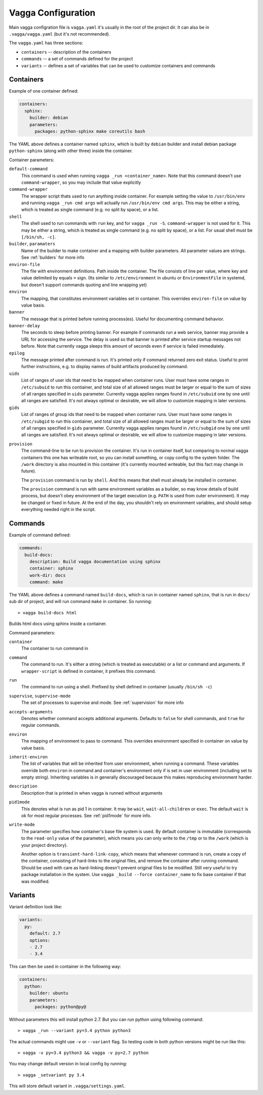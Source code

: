===================
Vagga Configuration
===================

Main vagga configration file is ``vagga.yaml`` it's usually in the root of the
project dir. It can also be in ``.vagga/vagga.yaml`` (but it's not recommended).

The ``vagga.yaml`` has three sections:

* ``containers`` -- description of the containers
* ``commands`` -- a set of commands defined for the project
* ``variants`` -- defines a set of variables that can be used to customize
  containers and commands

.. _containers:

Containers
==========

Example of one container defined:

.. code-block:: yaml

  containers:
    sphinx:
      builder: debian
      parameters:
        packages: python-sphinx make coreutils bash

The YAML above defines a container named ``sphinx``, which is built by
``debian`` builder and install debian package ``python-sphinx`` (along with
other three) inside the container.

Container parameters:

``default-command``
    This command is used when running ``vagga _run <container_name>``. Note
    that this command doesn't use ``command-wrapper``, so you may include that
    value explicitly

``command-wrapper``
    The wrapper script thats used to run anything inside container. For example
    setting the value to ``/usr/bin/env`` and running ``vagga _run cmd args``
    will actually run ``/usr/bin/env cmd args``. This may be either a string,
    which is treated as single command (e.g. no split by space), or a list.

``shell``
    The shell used to run commands with ``run`` key, and for ``vagga _run -S``.
    ``command-wrapper`` is not used for it. This may be either a string,
    which is treated as single command (e.g. no split by space), or a list.
    For usual shell must be ``[/bin/sh, -c]``.

``builder``, ``paramaters``
    Name of the builder to make container and a mapping with builder
    parameters. All parameter values are strings. See :ref:`builders` for more
    info

``environ-file``
    The file with environment definitions. Path inside the container. The file
    consists of line per value, where key and value delimited by equals ``=``
    sign. (Its similar to ``/etc/environment`` in ubuntu or ``EnvironmentFile``
    in systemd, but doesn't support commands quoting and line wrapping yet)

``environ``
    The mapping, that constitutes environment variables set in container. This
    overrides ``environ-file`` on value by value basis.

``banner``
    The message that is printed before running process(es). Useful for
    documenting command behavior.

``banner-delay``
    The seconds to sleep before printing banner. For example if commands run
    a web service, banner may provide a URL for accessing the service. The
    delay is used so that banner is printed after service startup messages not
    before.  Note that currently vagga sleeps this amount of seconds even
    if service is failed immediately.

``epilog``
    The message printed after command is run. It's printed only if command
    returned zero exit status. Useful to print further instructions, e.g. to
    display names of build artifacts produced by command.

``uids``
    List of ranges of user ids that need to be mapped when container runs.
    User must have some ranges in ``/etc/subuid`` to run this contiainer,
    and total size of all allowed ranges must be larger or equal to the sum of
    sizes of all ranges specified in ``uids`` parameter.  Currenlty vagga
    applies ranges found in ``/etc/subuid`` one by one until all ranges are
    satisfied. It's not always optimal or desirable, we will allow to customize
    mapping in later versions.

``gids``
    List of ranges of group ids that need to be mapped when container runs.
    User must have some ranges in ``/etc/subgid`` to run this contiainer,
    and total size of all allowed ranges must be larger or equal to the sum of
    sizes of all ranges specified in ``gids`` parameter.  Currenlty vagga
    applies ranges found in ``/etc/subgid`` one by one until all ranges are
    satisfied. It's not always optimal or desirable, we will allow to customize
    mapping in later versions.

.. _provision:

``provision``
    The command-line to be run to provision the container. It's run in
    container itself, but comparing to normal vagga containers this one has
    writeable root, so you can install something, or copy config to the system
    folder. The ``/work`` directory is also mounted in this container (it's
    currently mounted writeable, but this fact may change in future).

    The ``provision`` command is run by ``shell``. And this means that shell
    must already be installed in container.

    The ``provision`` command is run with same environment variables as a
    builder, so may know details of build process, but doesn't obey
    environment of the target execution (e.g. ``PATH`` is used from outer
    environment). It may be changed or fixed in future. At the end of the day,
    you shouldn't rely on environment variables, and should setup everything
    needed right in the script.

.. _commands:

Commands
========

Example of command defined:

.. code-block:: yaml

   commands:
     build-docs:
       description: Build vagga documentation using sphinx
       container: sphinx
       work-dir: docs
       command: make

The YAML above defines a command named ``build-docs``, which is run in
container named ``sphinx``, that is run in ``docs/`` sub dir of project, and
will run command ``make`` in container. So running::

    > vagga build-docs html

Builds html docs using sphinx inside a container.

Command parameters:

``container``
    The container to run command in

``command``
    The command to run. It's either a string (which is treated as executable)
    or a list or command and arguments. If ``wrapper-script`` is defined in
    container, it prefixes this command.

``run``
    The command to run using a shell. Prefixed by shell defined in container
    (usually ``/bin/sh -c``)

``supervise``, ``supervise-mode``
    The set of processes to supervise and mode. See :ref:`supervision` for more
    info

``accepts-arguments``
    Denotes whether command accepts additional arguments. Defaults to ``false``
    for shell commands, and ``true`` for regular commands.

``environ``
    The mapping of environment to pass to command. This overrides environment
    specified in container on value by value basis.

``inherit-environ``
    The list of variables that will be inherited from user environment, when
    running a command. These variables override both ``environ`` in command
    and container's environment only if is set in user environment (including
    set to empty string). Inheriting variables is in generally discouraged
    because this makes reproducing environment harder.

``description``
    Description that is printed in when vagga is runned without arguments

``pid1mode``
    This denotes what is run as pid 1 in container. It may be ``wait``,
    ``wait-all-children`` or ``exec``. The default ``wait`` is ok for most
    regular processes. See :ref:`pid1mode` for more info.

``write-mode``
    The parameter specifies how container's base file system is used. By
    default container is immutable (corresponds to the ``read-only`` value of
    the parameter), which means you can only write to the ``/tmp`` or
    to the ``/work`` (which is your project directory).

    Another option is ``transient-hard-link-copy``, which means that whenever
    command is run, create a copy of the container, consisting of hard-links to
    the original files, and remove the container after running command. Should
    be used with care as hard-linking doesn't prevent original files to be
    modified. Still very useful to try package installation in the system. Use
    ``vagga _build --force container_name`` to fix base container if that was
    modified.


.. _variants:

Variants
========

Variant definition look like:

.. code-block:: yaml

   variants:
     py:
       default: 2.7
       options:
       - 2.7
       - 3.4

This can then be used in container in the following way:

.. code-block:: yaml

   containers:
     python:
       builder: ubuntu
       parameters:
         packages: python@py@

Without parameters this will install python 2.7. But you can run python using
following command::

    > vagga _run --variant py=3.4 python python3

The actual commands might use ``-v`` or ``--variant`` flag. So testing code
in both python versions might be run like this::

    > vagga -v py=3.4 python3 && vagga -v py=2.7 python

You may change default version in local config by running::

    > vagga _setvariant py 3.4

This will store default variant in ``.vagga/settings.yaml``.


.. _YAML: http://yaml.org
